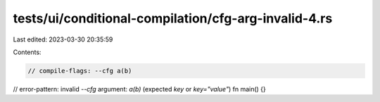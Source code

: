 tests/ui/conditional-compilation/cfg-arg-invalid-4.rs
=====================================================

Last edited: 2023-03-30 20:35:59

Contents:

.. code-block:: rs

    // compile-flags: --cfg a(b)
// error-pattern: invalid `--cfg` argument: `a(b)` (expected `key` or `key="value"`)
fn main() {}


